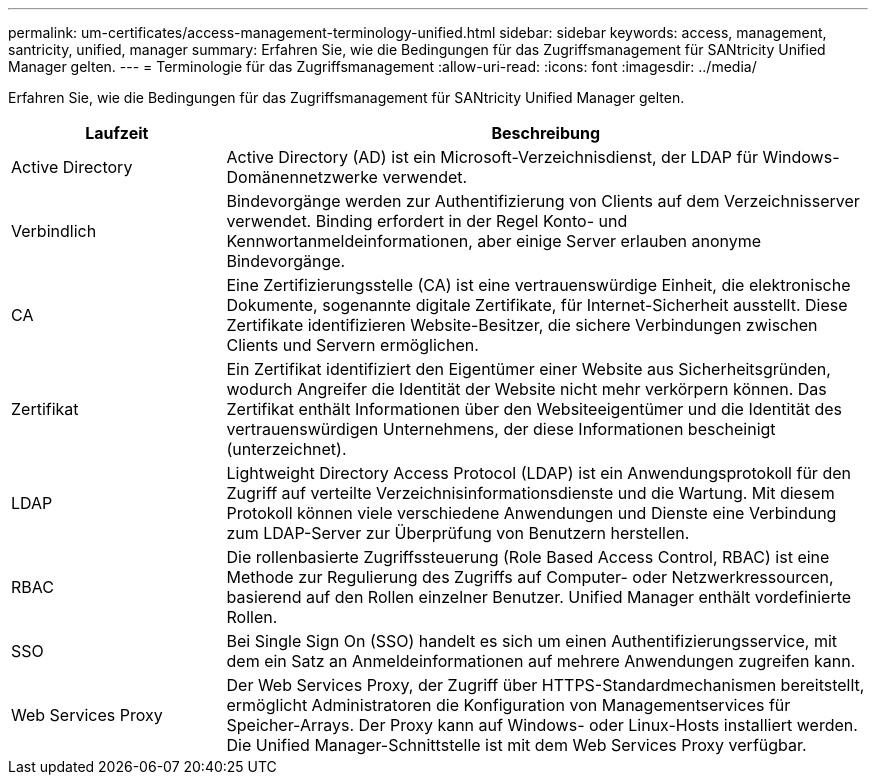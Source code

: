 ---
permalink: um-certificates/access-management-terminology-unified.html 
sidebar: sidebar 
keywords: access, management, santricity, unified, manager 
summary: Erfahren Sie, wie die Bedingungen für das Zugriffsmanagement für SANtricity Unified Manager gelten. 
---
= Terminologie für das Zugriffsmanagement
:allow-uri-read: 
:icons: font
:imagesdir: ../media/


[role="lead"]
Erfahren Sie, wie die Bedingungen für das Zugriffsmanagement für SANtricity Unified Manager gelten.

[cols="1a,3a"]
|===
| Laufzeit | Beschreibung 


 a| 
Active Directory
 a| 
Active Directory (AD) ist ein Microsoft-Verzeichnisdienst, der LDAP für Windows-Domänennetzwerke verwendet.



 a| 
Verbindlich
 a| 
Bindevorgänge werden zur Authentifizierung von Clients auf dem Verzeichnisserver verwendet. Binding erfordert in der Regel Konto- und Kennwortanmeldeinformationen, aber einige Server erlauben anonyme Bindevorgänge.



 a| 
CA
 a| 
Eine Zertifizierungsstelle (CA) ist eine vertrauenswürdige Einheit, die elektronische Dokumente, sogenannte digitale Zertifikate, für Internet-Sicherheit ausstellt. Diese Zertifikate identifizieren Website-Besitzer, die sichere Verbindungen zwischen Clients und Servern ermöglichen.



 a| 
Zertifikat
 a| 
Ein Zertifikat identifiziert den Eigentümer einer Website aus Sicherheitsgründen, wodurch Angreifer die Identität der Website nicht mehr verkörpern können. Das Zertifikat enthält Informationen über den Websiteeigentümer und die Identität des vertrauenswürdigen Unternehmens, der diese Informationen bescheinigt (unterzeichnet).



 a| 
LDAP
 a| 
Lightweight Directory Access Protocol (LDAP) ist ein Anwendungsprotokoll für den Zugriff auf verteilte Verzeichnisinformationsdienste und die Wartung. Mit diesem Protokoll können viele verschiedene Anwendungen und Dienste eine Verbindung zum LDAP-Server zur Überprüfung von Benutzern herstellen.



 a| 
RBAC
 a| 
Die rollenbasierte Zugriffssteuerung (Role Based Access Control, RBAC) ist eine Methode zur Regulierung des Zugriffs auf Computer- oder Netzwerkressourcen, basierend auf den Rollen einzelner Benutzer. Unified Manager enthält vordefinierte Rollen.



 a| 
SSO
 a| 
Bei Single Sign On (SSO) handelt es sich um einen Authentifizierungsservice, mit dem ein Satz an Anmeldeinformationen auf mehrere Anwendungen zugreifen kann.



 a| 
Web Services Proxy
 a| 
Der Web Services Proxy, der Zugriff über HTTPS-Standardmechanismen bereitstellt, ermöglicht Administratoren die Konfiguration von Managementservices für Speicher-Arrays. Der Proxy kann auf Windows- oder Linux-Hosts installiert werden. Die Unified Manager-Schnittstelle ist mit dem Web Services Proxy verfügbar.

|===